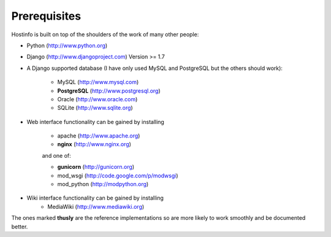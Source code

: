Prerequisites
=============

Hostinfo is built on top of the shoulders of the work of many other people:

* Python (http://www.python.org) 
* Django (http://www.djangoproject.com) Version >= 1.7
* A Django supported database (I have only used MySQL and PostgreSQL but the others should work):

    * MySQL (http://www.mysql.com)
    * **PostgreSQL** (http://www.postgresql.org)
    * Oracle (http://www.oracle.com)
    * SQLite (http://www.sqlite.org)

* Web interface functionality can be gained by installing

    * apache (http://www.apache.org)
    * **nginx** (http://www.nginx.org)

    and one of:

    * **gunicorn** (http://gunicorn.org)
    * mod_wsgi (http://code.google.com/p/modwsgi)
    * mod_python (http://modpython.org)

* Wiki interface functionality can be gained by installing
    * MediaWiki (http://www.mediawiki.org)

The ones marked **thusly** are the reference implementations so are more likely to work smoothly and be documented better.

